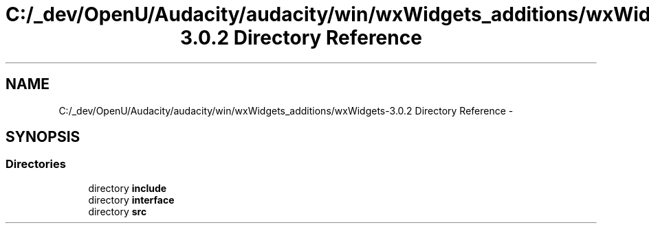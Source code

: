 .TH "C:/_dev/OpenU/Audacity/audacity/win/wxWidgets_additions/wxWidgets-3.0.2 Directory Reference" 3 "Thu Apr 28 2016" "Audacity" \" -*- nroff -*-
.ad l
.nh
.SH NAME
C:/_dev/OpenU/Audacity/audacity/win/wxWidgets_additions/wxWidgets-3.0.2 Directory Reference \- 
.SH SYNOPSIS
.br
.PP
.SS "Directories"

.in +1c
.ti -1c
.RI "directory \fBinclude\fP"
.br
.ti -1c
.RI "directory \fBinterface\fP"
.br
.ti -1c
.RI "directory \fBsrc\fP"
.br
.in -1c
